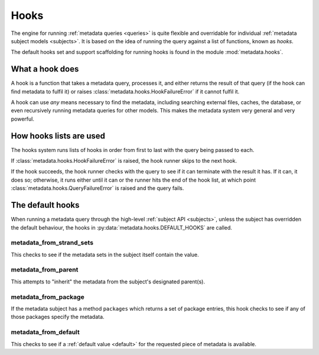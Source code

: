 .. _hooks:

=====
Hooks
=====

.. sectionauthor:: Matt Windsor <matt.windsor@ury.org.uk>

The engine for running :ref:`metadata queries <queries>` is quite
flexible and overridable for individual
:ref:`metadata subject models <subjects>`.  It is based on the idea
of running the query against a list of functions, known as *hooks*.

The default hooks set and support scaffolding for running hooks is
found in the module :mod:`metadata.hooks`.

What a hook does
================

A hook is a function that takes a metadata query, processes it, and
either returns the result of that query (if the hook can find metadata
to fulfil it) or raises :class:`metadata.hooks.HookFailureError` if it
cannot fulfil it.

A hook can use *any* means necessary to find the metadata, including
searching external files, caches, the database, or even recursively
running metadata queries for other models.  This makes the metadata
system very general and very powerful.

How hooks lists are used
========================

The hooks system runs lists of hooks in order from first to last with
the query being passed to each.

If :class:`metadata.hooks.HookFailureError` is raised, the hook runner
skips to the next hook.

If the hook succeeds, the hook runner checks with the query to see if
it can terminate with the result it has.  If it can, it does so;
otherwise, it runs either until it can or the runner hits the end of
the hook list, at which point
:class:`metadata.hooks.QueryFailureError` is raised and the query
fails.

The default hooks
=================

When running a metadata query through the high-level :ref:`subject
API <subjects>`, unless the subject has overridden the default
behaviour, the hooks in :py:data:`metadata.hooks.DEFAULT_HOOKS` are
called.

metadata_from_strand_sets
-------------------------

This checks to see if the metadata sets in the subject itself contain
the value.

metadata_from_parent
--------------------

This attempts to "inherit" the metadata from the subject's designated
parent(s).

metadata_from_package
---------------------

If the metadata subject has a method ``packages`` which returns a
set of package entries, this hook checks to see if any of those
packages specify the metadata.

metadata_from_default
---------------------

This checks to see if a :ref:`default value <default>` for the
requested piece of metadata is available.